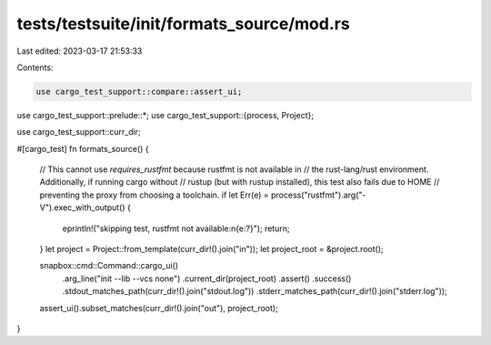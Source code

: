 tests/testsuite/init/formats_source/mod.rs
==========================================

Last edited: 2023-03-17 21:53:33

Contents:

.. code-block:: rs

    use cargo_test_support::compare::assert_ui;
use cargo_test_support::prelude::*;
use cargo_test_support::{process, Project};

use cargo_test_support::curr_dir;

#[cargo_test]
fn formats_source() {
    // This cannot use `requires_rustfmt` because rustfmt is not available in
    // the rust-lang/rust environment. Additionally, if running cargo without
    // rustup (but with rustup installed), this test also fails due to HOME
    // preventing the proxy from choosing a toolchain.
    if let Err(e) = process("rustfmt").arg("-V").exec_with_output() {
        eprintln!("skipping test, rustfmt not available:\n{e:?}");
        return;
    }
    let project = Project::from_template(curr_dir!().join("in"));
    let project_root = &project.root();

    snapbox::cmd::Command::cargo_ui()
        .arg_line("init --lib --vcs none")
        .current_dir(project_root)
        .assert()
        .success()
        .stdout_matches_path(curr_dir!().join("stdout.log"))
        .stderr_matches_path(curr_dir!().join("stderr.log"));

    assert_ui().subset_matches(curr_dir!().join("out"), project_root);
}


